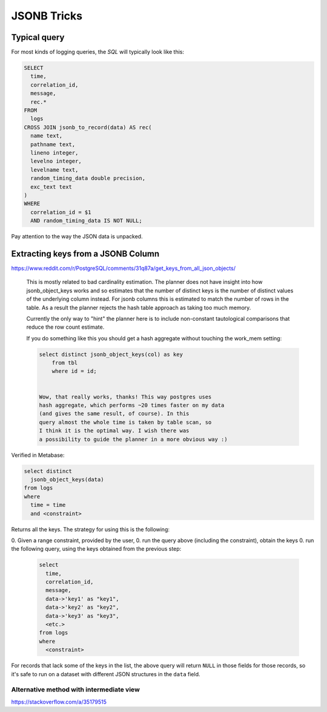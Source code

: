 JSONB Tricks
------------

Typical query
=============

For most kinds of logging queries, the *SQL* will typically look like this:

.. code-block:: sql

    SELECT
      time,
      correlation_id,
      message,
      rec.*
    FROM
      logs
    CROSS JOIN jsonb_to_record(data) AS rec(
      name text,
      pathname text,
      lineno integer,
      levelno integer,
      levelname text,
      random_timing_data double precision,
      exc_text text
    )
    WHERE
      correlation_id = $1
      AND random_timing_data IS NOT NULL;

Pay attention to the way the JSON data is unpacked.

Extracting keys from a JSONB Column
===================================

https://www.reddit.com/r/PostgreSQL/comments/31q87a/get_keys_from_all_json_objects/

    This is mostly related to bad cardinality estimation. The planner does
    not have insight into how jsonb_object_keys works and so estimates that the
    number of distinct keys is the number of distinct values of the
    underlying column instead. For jsonb columns this is estimated to match
    the number of rows in the table. As a result the
    planner rejects the hash table approach as taking too much memory.

    Currently the only way to "hint" the planner here is
    to include non-constant tautological comparisons that reduce the row count
    estimate.

    If you do something like this you should get a hash aggregate
    without touching the work_mem setting:

    .. code-block:: sql

        select distinct jsonb_object_keys(col) as key
            from tbl
            where id = id;


        Wow, that really works, thanks! This way postgres uses
        hash aggregate, which performs ~20 times faster on my data
        (and gives the same result, of course). In this
        query almost the whole time is taken by table scan, so
        I think it is the optimal way. I wish there was
        a possibility to guide the planner in a more obvious way :)

Verified in Metabase:

.. code-block:: sql

    select distinct
      jsonb_object_keys(data)
    from logs
    where
      time = time
      and <constraint>

Returns all the keys.  The strategy for using this is the following:

0. Given a range constraint, provided by the user,
0. run the query above (including the constraint), obtain the keys
0. run the following query, using the keys obtained from the previous step:

    .. code-block:: sql

        select
          time,
          correlation_id,
          message,
          data->'key1' as "key1",
          data->'key2' as "key2",
          data->'key3' as "key3",
          <etc.>
        from logs
        where
          <constraint>

For records that lack some of the keys in the list, the above query will
return ``NULL`` in those fields for those records, so it's safe to run
on a dataset with different JSON structures in the ``data`` field.

Alternative method with intermediate view
~~~~~~~~~~~~~~~~~~~~~~~~~~~~~~~~~~~~~~~~~

`<https://stackoverflow.com/a/35179515>`_
